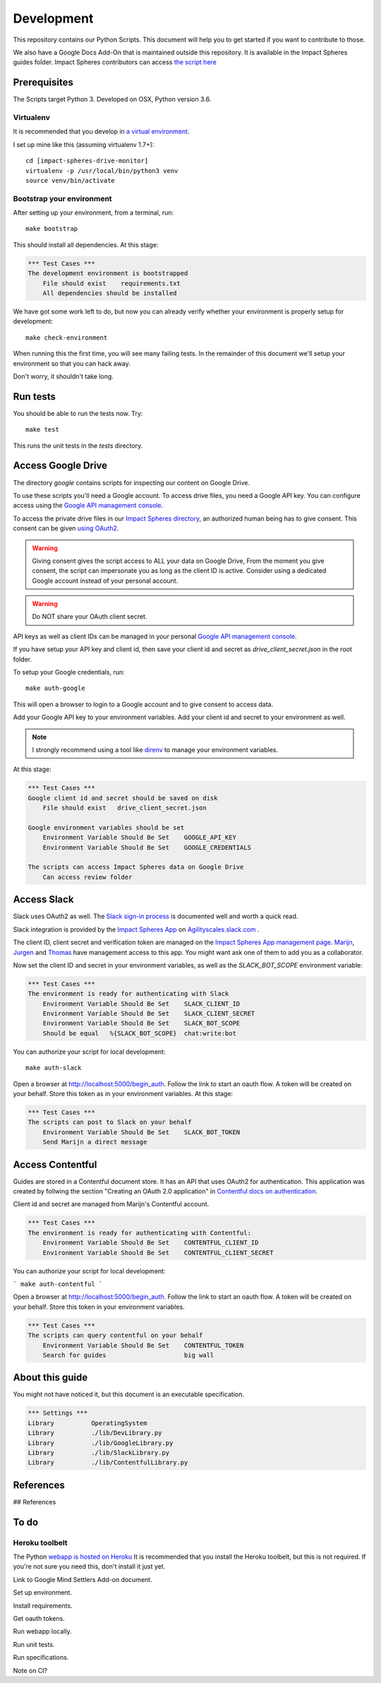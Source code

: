 ===========
Development
===========

This repository contains our Python Scripts.
This document will help you to get started if you want to contribute to those. 

We also have a Google Docs Add-On that is maintained outside this repository.
It is available in the Impact Spheres guides folder.
Impact Spheres contributors can access `the script here`__

__ https://docs.google.com/document/d/1ISqiBCOewgPYycaId4vUCFuARObpr5eg9XNWb0_oCVQ/edit

Prerequisites
=============

The Scripts target Python 3.
Developed on OSX, Python version 3.6.

Virtualenv
----------

It is recommended that you develop in `a virtual environment`__. 

__ http://docs.python-guide.org/en/latest/dev/virtualenvs/#lower-level-virtualenv

I set up mine like this (assuming virtualenv 1.7+)::

    cd [impact-spheres-drive-monitor]
    virtualenv -p /usr/local/bin/python3 venv
    source venv/bin/activate

Bootstrap your environment
--------------------------

After setting up your environment, from a terminal, run::

    make bootstrap

This should install all dependencies. At this stage:

.. code:: robotframework

    *** Test Cases ***    
    The development environment is bootstrapped 
        File should exist    requirements.txt
        All dependencies should be installed

We have got some work left to do,
but now you can already verify whether your environment 
is properly setup for development::

    make check-environment

When running this the first time, you will see many failing tests.
In the remainder of this document 
we'll setup your environment so that you can hack away.

Don't worry, it shouldn't take long.


Run tests
=========

You should be able to run the tests now. Try::

    make test

This runs the unit tests in the `tests` directory.


Access Google Drive
===================

The directory `google` contains scripts 
for inspecting our content on Google Drive.

To use these scripts you'll need a Google account.
To access drive files, you need a Google API key. 
You can configure access using the `Google API management console`_.

To access the private drive files in our `Impact Spheres directory`_, 
an authorized human being has to give consent.
This consent can be given `using OAuth2`__. 

__ https://developers.google.com/drive/v3/web/quickstart/python

.. warning ::

    Giving consent gives the script access to ALL your data on Google Drive,
    From the moment you give consent, the script can impersonate you
    as long as the client ID is active.
    Consider using a dedicated Google account instead of your personal account.

.. warning ::

    Do NOT share your OAuth client secret.

API keys as well as client IDs can be managed in your personal
`Google API management console`_.

If you have setup your API key and client id, 
then save your client id and secret as 
`drive_client_secret.json` in the root folder.

To setup your Google credentials, run::

    make auth-google

This will open a browser to login to a Google account 
and to give consent to access data. 

Add your Google API key to your environment variables.
Add your client id and secret to your environment as well.

.. note::

   I strongly recommend using a tool like `direnv`_ 
   to manage your environment variables.


At this stage:

.. code:: robotframework

    *** Test Cases ***
    Google client id and secret should be saved on disk
        File should exist   drive_client_secret.json

    Google environment variables should be set
        Environment Variable Should Be Set    GOOGLE_API_KEY
        Environment Variable Should Be Set    GOOGLE_CREDENTIALS

    The scripts can access Impact Spheres data on Google Drive
        Can access review folder


Access Slack
============

Slack uses OAuth2 as well. 
The `Slack sign-in process`_ is documented well and worth a quick read.

Slack integration is provided by the `Impact Spheres App`_ 
on `Agilityscales.slack.com`__ .

__ https://agilityscales.slack.com/

The client ID, client secret and verification token are managed on the 
`Impact Spheres App management page`_.
Marijn_, Jurgen_ and Thomas_ have management access to this app.
You might want ask one of them to add you as a collaborator.

Now set the client ID and secret in your environment variables,
as well as the `SLACK_BOT_SCOPE` environment variable:

.. code:: robotframework

    *** Test Cases ***
    The environment is ready for authenticating with Slack
        Environment Variable Should Be Set    SLACK_CLIENT_ID
        Environment Variable Should Be Set    SLACK_CLIENT_SECRET
        Environment Variable Should Be Set    SLACK_BOT_SCOPE
        Should be equal   %{SLACK_BOT_SCOPE}  chat:write:bot

You can authorize your script for local development::

    make auth-slack

Open a browser at http://localhost:5000/begin_auth.
Follow the link to start an oauth flow.
A token will be created on your behalf.
Store this token as in your environment variables.
At this stage: 


.. code:: robotframework

    *** Test Cases ***
    The scripts can post to Slack on your behalf
        Environment Variable Should Be Set    SLACK_BOT_TOKEN
        Send Marijn a direct message


Access Contentful
=================

Guides are stored in a Contentful document store.
It has an API that uses OAuth2 for authentication.
This application was created by follwing the section 
"Creating an OAuth 2.0 application" in `Contentful docs on authentication`_.

Client id and secret are managed from Marijn's Contentful account.

.. code:: robotframework

    *** Test Cases ***
    The environment is ready for authenticating with Contentful:
        Environment Variable Should Be Set    CONTENTFUL_CLIENT_ID
        Environment Variable Should Be Set    CONTENTFUL_CLIENT_SECRET

You can authorize your script for local development:

```
make auth-contentful
```

Open a browser at http://localhost:5000/begin_auth.
Follow the link to start an oauth flow.
A token will be created on your behalf.
Store this token in your environment variables.


.. code:: robotframework

    *** Test Cases ***
    The scripts can query contentful on your behalf  
        Environment Variable Should Be Set    CONTENTFUL_TOKEN
        Search for guides                     big wall



About this guide
================

You might not have noticed it, but this document is an executable specification.

.. code:: robotframework

    *** Settings ***
    Library          OperatingSystem
    Library          ./lib/DevLibrary.py
    Library          ./lib/GoogleLibrary.py
    Library          ./lib/SlackLibrary.py
    Library          ./lib/ContentfulLibrary.py


References
==========

## References

.. _Impact Spheres directory: https://drive.google.com/drive/u/0/folders/0B9xuqHFCF4WMMUN5bENtaFEtSmM
.. _Drive Python API quickstart: https://developers.google.com/drive/v3/web/quickstart/python
.. _Python Drive API: https://developers.google.com/resources/api-libraries/documentation/drive/v3/python/latest/
.. _Google API management console: https://console.developers.google.com/apis/credentials?project=ageless-aquifer-176113
.. _Slack Python API: http://slackapi.github.io/python-slackclient/basic_usage.html#sending-a-message
.. _Slack sign-in process: https://api.slack.com/docs/sign-in-with-slack
.. _Impact Spheres App: https://agilityscales.slack.com/apps/A7RHUFQ90-impact-spheres-app
.. _Impact Spheres App management page: https://api.slack.com/apps/A7RHUFQ90
.. _Marijn on Slack: https://agilityscales.slack.com/messages/C3N27KRT9/team/U5S1Q0YQ5/
.. _Slash Commands: https://api.slack.com/slash-commands
.. _Contentful docs on authentication: https://www.contentful.com/developers/docs/references/authentication/
.. _direnv: https://direnv.net/
.. _Marijn: https://agilityscales.slack.com/team/U5S1Q0YQ5
.. _Jurgen: https://agilityscales.slack.com/team/U3MDKTU84
.. _Thomas: https://agilityscales.slack.com/team/U46M319FF

To do
=====



Heroku toolbelt
---------------

The Python `webapp is hosted on Heroku`__
It is recommended that you install the Heroku toolbelt, 
but this is not required.
If you're not sure you need this, don't install it just yet.

__ https://impact-spheres-drive-monitor.herokuapp.com/





Link to Google Mind Settlers Add-on document.

Set up environment.

Install requirements.

Get oauth tokens.

Run webapp locally.

Run unit tests.

Run specifications.

Note on CI?